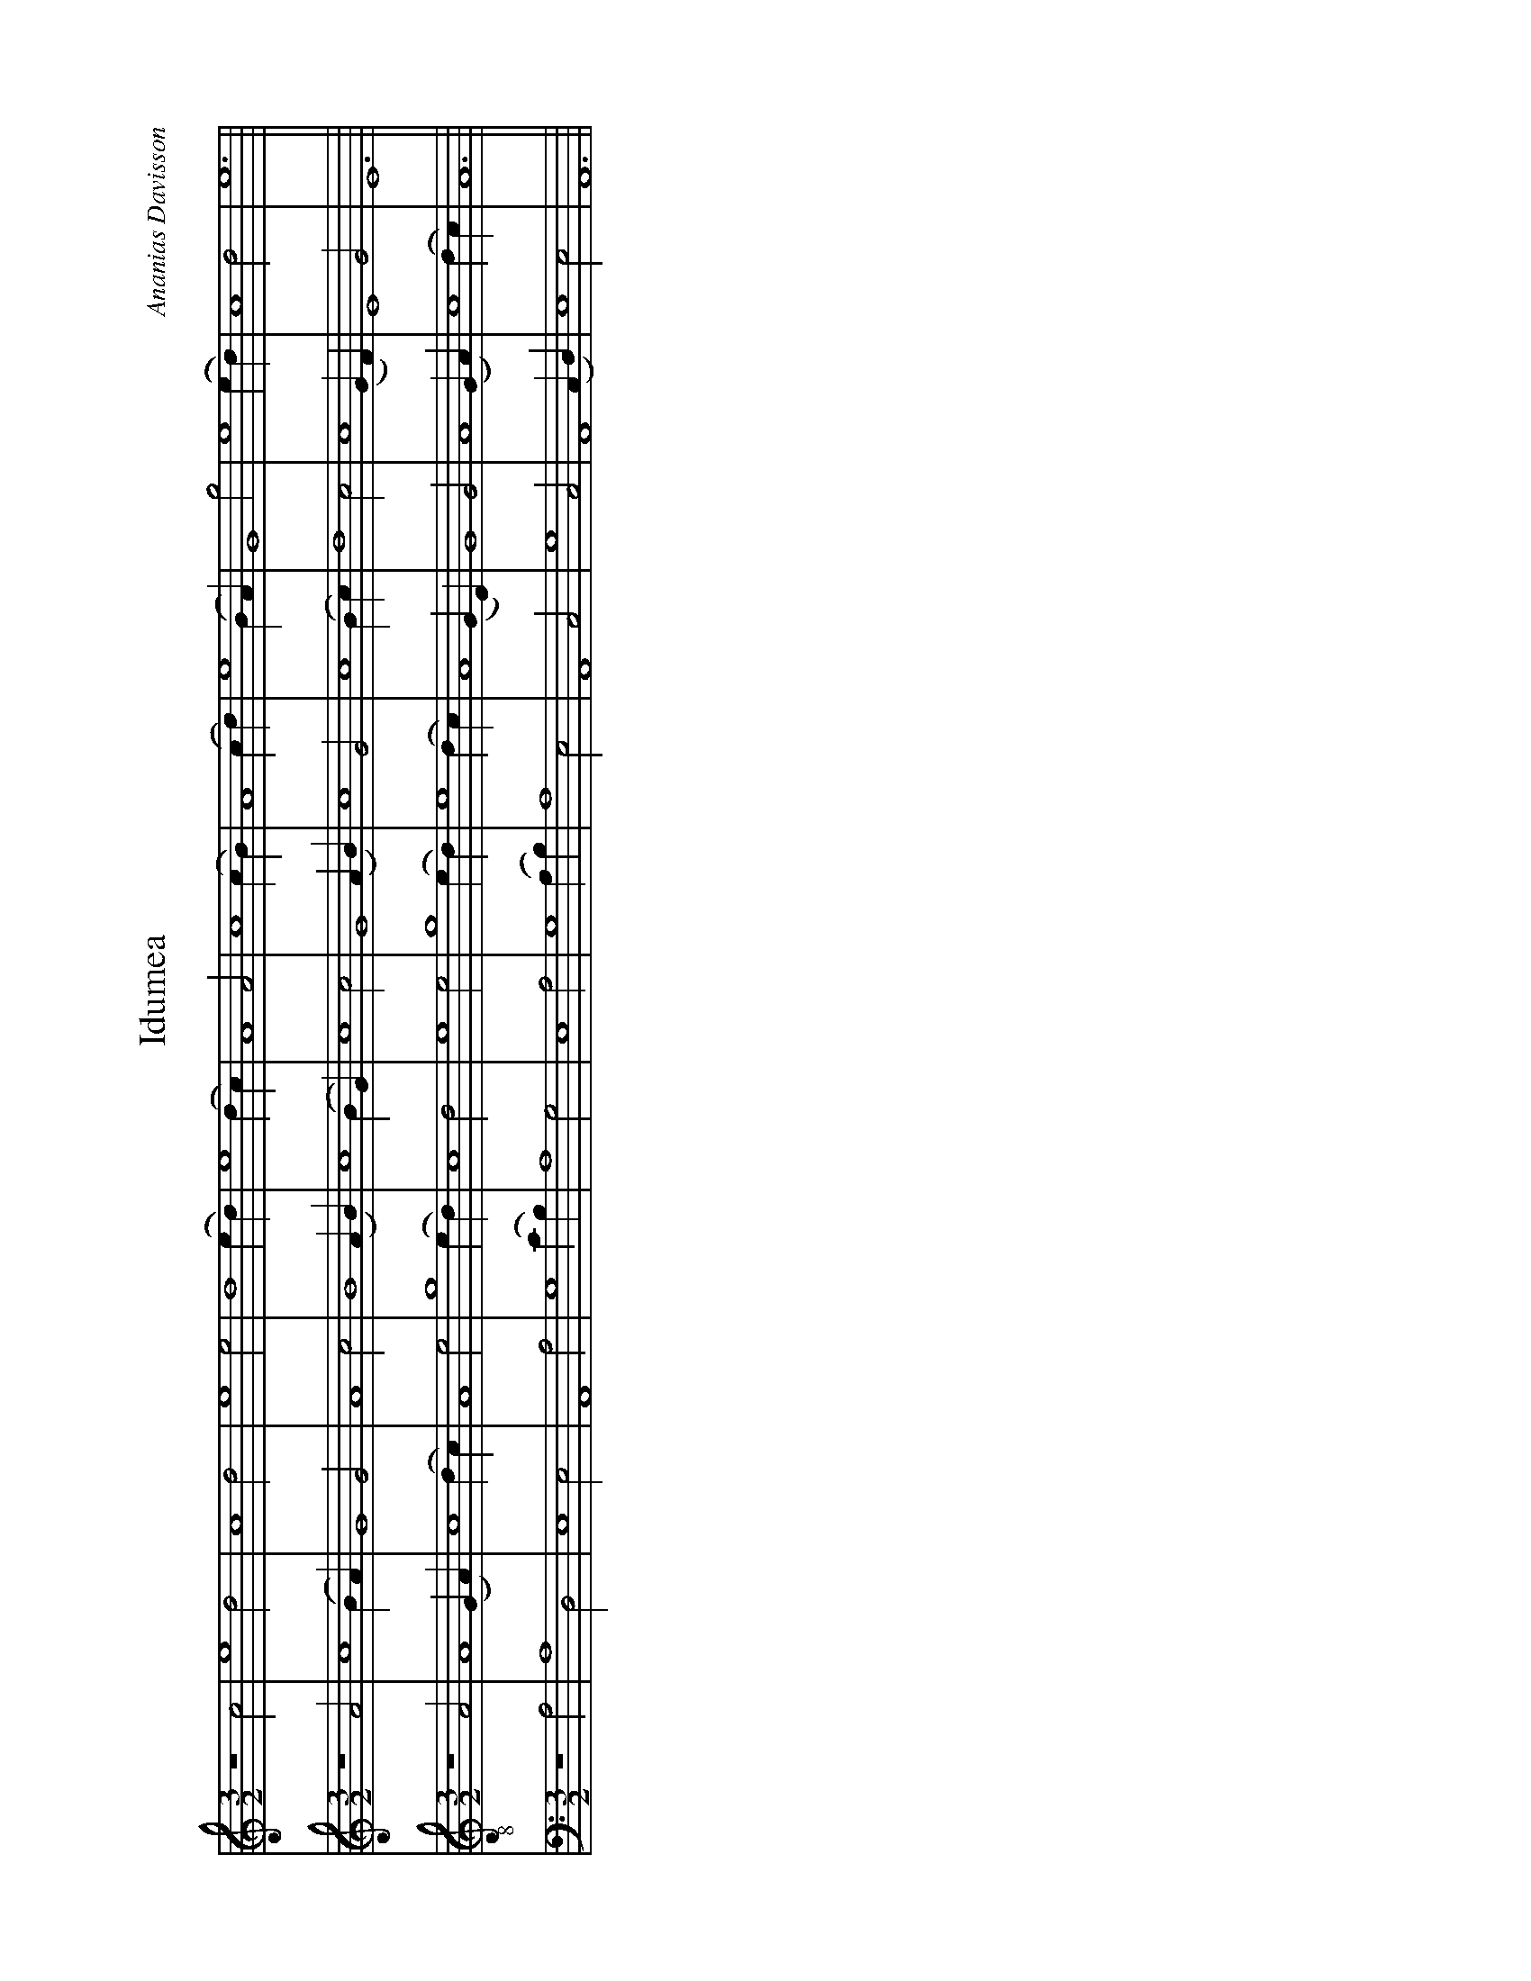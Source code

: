 %%abc-version 2.1
%%titletrim true
%%titleformat A-1 T C1, Z-1, S-1
%%measurenb 0
%%writefields QP 0
%%landscape


X:1
T:Idumea
C:Ananias Davisson
M:3/2
L:1/2
Q:1/2=100
K:Amin
%%MIDI program 1 41 % Viola
%%MIDI program 2 41 % Viola
%%MIDI program 3 41 % Viola
%%MIDI program 4 41 % Viola
V:Treble
z2 c|e2 d|c2 d|e2 e|d2 (e/d/)|e2 (d/c/)|A2 A|c2 (c/B/)|A2 (c/d/)|e2 (B/A/)|G2 g|e2 (e/d/)|c2 d|e3||
V:Alto
z2 A|c2 (B/A/)|G2 G|A2 c|B2 (A/B/)|c2 (B/G/)|c2 c|G2 (A/B/)|c2 G|c2 (B/c/)|d2 c|c2 (G/F/)|E2G|E3||
V:Tenor clef=treble-8
z2 A|A2 (G/A/)|c2 (d/c/)|A2 e|g2 (e/d/)|c2 d|e2 e|g2 (e/d/)|e2 (d/c/)|A2 (G/E/)|G2 G|A2 (G/A/)|c2 (d/c/)|A3||
V:Bass
z2 A,|A,2D,|E,2E,|A,,2A,|G,2(C/B,/)|A,2G,|E,2 A,|G,2(A,/B,/)|A,2E,|A,,2C,|G,2 C,|A,,2 (C,/D,/)|E,2E,|A,,3||


X:3
T:All is Well
C:J.T.White
M:4/4
L:1/4
Q:1/4=100
K:AMaj
%%MIDI program 1 41 % Viola
%%MIDI program 2 41 % Viola
%%MIDI program 3 41 % Viola
%%MIDI program 4 41 % Viola
V:Treble
A2ee|e2d2|cefe|(f<e) cA|(B>c)ee|c4||(A>B)cc|e2e2|
ffe2|e2cc|A2A2|eee2| c2AB|cBAA|e2 ce|(f>e)ce|e4||
V:Alto
E2EE|E2F2|EEDE|(A<G)AF|(E>F)EE|E4||(A>G)EE|E2E2|
FFE2|E2AA|E2E2|EAE2|F2EE|FEFF|E2 AA|(F>E)EE|A4||
V:Tenor clef=treble-8
A2GA|B2A2|GABc|(d>B)cA|(B>c)AG|A4||(c>d)ee|(e<c)(cA)|
dd(d<c)|B2cc|e2e2|Bc(B<A)|(G<E)AG|ABcd|e2cA|(B>c)AG|A4||
V:Bass clef=bass
A,2E,E,|E,2D,2|C,E,F,E,|(D,<E,)F,A,|(E,>D,)C,E,|A,,4||(A,>G,)E,E,|(A,<G,)(F,E,)|
A,A,E,2|E,2F,F,|A,2A,2|E,E,E,2|C,2A,G,|F,E,F,F,|A,2E,E,|(F,>E,)A,E,|A,,4||


X:4
T:Wake Ev'ry Breath
C:William Billings
M:3/2
L:1/2
Q:1/2=100
K:Bb
%%MIDI program 1 41 % Viola
%%MIDI program 2 41 % Viola
%%MIDI program 3 41 % Viola
%%MIDI program 4 41 % Viola
V:1
B|(d/>e/d)c|(B/>c/d)e|(f/>e/d)c|B2
B|B2F|(G/>A/B)G|(FB)F|B2
d|f2f|(d/>c/B)B|(d/>e/f)f|f2
B|(d/>e/f)f|(gf)(3(B/c/d/)|(cB)(3(A/B/c/)|(d/>c/B)
d|(BF)F|(B/>c/d)B|(AB)(3(c/B/A/)|(B/>c/d)
d|(f/e/d/c/)(B/A/)|(B/c/d/e/)(f/e/)|(d/f/B/d/)(3(c/B/A/)|B2
V:Ground clef=bass
B,|B,2F,|(G,/>A,/B,)G,|(F,B,)F,|B,,2

X:5
T:Wake Ev'ry Breath
T:as round
C:William Billings
M:3/2
L:1/2
Q:1/2=100
K:Bb
%%MIDI program 1 41 % Viola
%%MIDI program 2 41 % Viola
%%MIDI program 3 41 % Viola
%%MIDI program 4 41 % Viola
%%MIDI program 5 41 % Viola
%%MIDI program 6 41 % Viola
V:1
B|(d/>e/d)c|(B/>c/d)e|(f/>e/d)c|B2
V:2
B|B2F|(G/>A/B)G|(FB)F|B2
V:3
d|f2f|(d/>c/B)B|(d/>e/f)f|f2
V:4
B|(d/>e/f)f|(gf)(3(B/c/d/)|(cB)(3(A/B/c/)|(d/>c/B)
V:5
d|(BF)F|(B/>c/d)B|(AB)(3(c/B/A/)|(B/>c/d)
V:6
d|(f/e/d/c/)(B/A/)|(B/c/d/e/)(f/e/)|(d/f/B/d/)(3(c/B/A/)|B2
V:Ground clef=bass
B,|B,2F,|(G,/>A,/B,)G,|(F,B,)F,|B,,2
